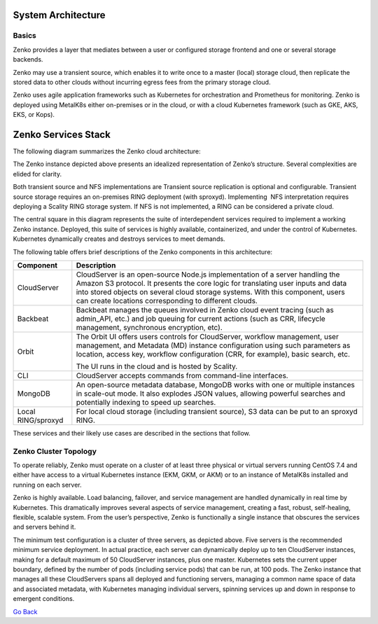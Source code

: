 System Architecture
===================

Basics
++++++

Zenko provides a layer that mediates between a user or configured
storage frontend and one or several storage backends.

|image0|

Zenko may use a transient source, which enables it to write once to a
master (local) storage cloud, then replicate the stored data to other
clouds without incurring egress fees from the primary storage cloud.

Zenko uses agile application frameworks such as Kubernetes for
orchestration and Prometheus for monitoring. Zenko is deployed using
MetalK8s either on-premises or in the cloud, or with a cloud Kubernetes
framework (such as GKE, AKS, EKS, or Kops).

Zenko Services Stack
====================

The following diagram summarizes the Zenko cloud architecture:

|image1|

The Zenko instance depicted above presents an idealized representation
of Zenko’s structure. Several complexities are elided for clarity.

Both transient source and NFS implementations are Transient source
replication is optional and configurable. Transient source storage
requires an on-premises RING deployment (with sproxyd). Implementing
 NFS interpretation requires deploying a Scality RING storage system. If
NFS is not implemented, a RING can be considered a private cloud.

The central square in this diagram represents the suite of
interdependent services required to implement a working Zenko instance.
Deployed, this suite of services is highly available, containerized, and
under the control of Kubernetes. Kubernetes dynamically creates and
destroys services to meet demands.

The following table offers brief descriptions of the Zenko components in
this architecture:

+--------------------+---------------------------------------------------------+
| Component          | Description                                             |
+====================+=========================================================+
| CloudServer        | CloudServer is an open-source Node.js implementation of |
|                    | a server handling the Amazon S3 protocol. It presents   |
|                    | the core logic for translating user inputs and data     |
|                    | into stored objects on several cloud storage systems.   |
|                    | With this component, users can create locations         |
|                    | corresponding to different clouds.                      |
+--------------------+---------------------------------------------------------+
| Backbeat           | Backbeat manages the queues involved in Zenko cloud     |
|                    | event tracing (such as admin\_API, etc.) and job        |
|                    | queuing for current actions (such as CRR, lifecycle     |
|                    | management, synchronous encryption, etc).               |
+--------------------+---------------------------------------------------------+
| Orbit              | The Orbit UI offers users controls for CloudServer,     |
|                    | workflow management, user management, and Metadata (MD) |
|                    | instance configuration using such parameters as         |
|                    | location, access key, workflow configuration (CRR, for  |
|                    | example), basic search, etc.                            |
|                    |                                                         |
|                    | The UI runs in the cloud and is hosted by Scality.      |
+--------------------+---------------------------------------------------------+
| CLI                | CloudServer accepts commands from command-line          |
|                    | interfaces.                                             |
+--------------------+---------------------------------------------------------+
| MongoDB            | An open-source metadata database, MongoDB works with    |
|                    | one or multiple instances in scale-out mode. It also    |
|                    | explodes JSON values, allowing powerful searches and    |
|                    | potentially indexing to speed up searches.              |
+--------------------+---------------------------------------------------------+
| Local RING/sproxyd | For local cloud storage (including transient source),   |
|                    | S3 data can be put to an sproxyd RING.                  |
+--------------------+---------------------------------------------------------+

These services and their likely use cases are described in the sections
that follow.

Zenko Cluster Topology
++++++++++++++++++++++

To operate reliably, Zenko must operate on a cluster of at least three
physical or virtual servers running CentOS 7.4 and either have access to
a virtual Kubernetes instance (EKM, GKM, or AKM) or to an instance of
MetalK8s installed and running on each server.

Zenko is highly available. Load balancing, failover, and service
management are handled dynamically in real time by Kubernetes. This
dramatically improves several aspects of service management, creating a
fast, robust, self-healing, flexible, scalable system. From the user’s
perspective, Zenko is functionally a single instance that obscures the
services and servers behind it.

|image2|

The minimum test configuration is a cluster of three servers, as
depicted above. Five servers is the recommended minimum service
deployment. In actual practice, each server can dynamically deploy up to
ten CloudServer instances, making for a default maximum of 50
CloudServer instances, plus one master. Kubernetes sets the current
upper boundary, defined by the number of pods (including service
pods) that can be run, at 100 pods. The Zenko instance that manages all
these CloudServers spans all deployed and functioning servers, managing
a common name space of data and associated metadata, with Kubernetes
managing individual servers, spinning services up and down in response
to emergent conditions.

`Go Back`_

.. _`Go back`: Architecture.html


.. |image0| image:: ../Resources/Images/Zenko_hi-level.svg
   :class: SeventyFivePercent
.. |image1| image:: ../Resources/Images/Zenko_arch_NoNFS.svg
   :class: OneHundredPercent
.. |image2| image:: ../Resources/Images/Zenko_cluster_NoNFS.svg
   :class: SeventyFivePercent
